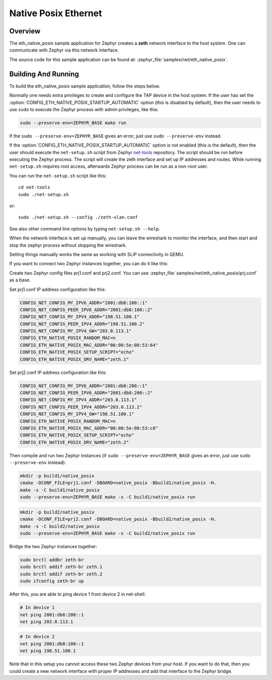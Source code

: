 .. _eth-native-posix-sample:

Native Posix Ethernet
#####################

Overview
********

The eth_native_posix sample application for Zephyr creates a **zeth** network
interface to the host system. One can communicate with Zephyr via this network
interface.

The source code for this sample application can be found at:
:zephyr_file:`samples/net/eth_native_posix`.

Building And Running
********************

To build the eth_native_posix sample application, follow the steps
below.

.. zephyr-app-commands::
   :zephyr-app: samples/net/eth_native_posix
   :host-os: unix
   :board: native_posix
   :conf: <config file to use>
   :goals: build
   :compact:

Normally one needs extra privileges to create and configure the TAP device in
the host system. If the user has set the
:option:`CONFIG_ETH_NATIVE_POSIX_STARTUP_AUTOMATIC` option (this is disabled
by default), then the user needs to use ``sudo`` to execute the Zephyr process
with admin privileges, like this:

.. code-block:: console

    sudo --preserve-env=ZEPHYR_BASE make run

If the ``sudo --preserve-env=ZEPHYR_BASE`` gives an error,
just use ``sudo --preserve-env`` instead.

If the :option:`CONFIG_ETH_NATIVE_POSIX_STARTUP_AUTOMATIC` option
is not enabled (this is the default), then the user should
execute the ``net-setup.sh`` script from Zephyr `net-tools`_ repository.
The script should be run before executing the Zephyr process. The script
will create the zeth interface and set up IP addresses and routes.
While running ``net-setup.sh`` requires root access, afterwards Zephyr
process can be run as a non-root user.

You can run the ``net-setup.sh`` script like this::

   cd net-tools
   sudo ./net-setup.sh

or::

   sudo ./net-setup.sh --config ./zeth-vlan.conf

See also other command line options by typing ``net-setup.sh --help``.

When the network interface is set up manually, you can leave the wireshark
to monitor the interface, and then start and stop the zephyr process without
stopping the wireshark.

Setting things manually works the same as working with SLIP connectivity
in QEMU.

If you want to connect two Zephyr instances together, you can do it like this:

Create two Zephyr config files prj1.conf and prj2.conf. You can use
:zephyr_file:`samples/net/eth_native_posix/prj.conf` as a base.

Set prj1.conf IP address configuration like this:

.. code-block:: console

    CONFIG_NET_CONFIG_MY_IPV6_ADDR="2001:db8:100::1"
    CONFIG_NET_CONFIG_PEER_IPV6_ADDR="2001:db8:100::2"
    CONFIG_NET_CONFIG_MY_IPV4_ADDR="198.51.100.1"
    CONFIG_NET_CONFIG_PEER_IPV4_ADDR="198.51.100.2"
    CONFIG_NET_CONFIG_MY_IPV4_GW="203.0.113.1"
    CONFIG_ETH_NATIVE_POSIX_RANDOM_MAC=n
    CONFIG_ETH_NATIVE_POSIX_MAC_ADDR="00:00:5e:00:53:64"
    CONFIG_ETH_NATIVE_POSIX_SETUP_SCRIPT="echo"
    CONFIG_ETH_NATIVE_POSIX_DRV_NAME="zeth.1"

Set prj2.conf IP address configuration like this:

.. code-block:: console

    CONFIG_NET_CONFIG_MY_IPV6_ADDR="2001:db8:200::1"
    CONFIG_NET_CONFIG_PEER_IPV6_ADDR="2001:db8:200::2"
    CONFIG_NET_CONFIG_MY_IPV4_ADDR="203.0.113.1"
    CONFIG_NET_CONFIG_PEER_IPV4_ADDR="203.0.113.2"
    CONFIG_NET_CONFIG_MY_IPV4_GW="198.51.100.1"
    CONFIG_ETH_NATIVE_POSIX_RANDOM_MAC=n
    CONFIG_ETH_NATIVE_POSIX_MAC_ADDR="00:00:5e:00:53:c8"
    CONFIG_ETH_NATIVE_POSIX_SETUP_SCRIPT="echo"
    CONFIG_ETH_NATIVE_POSIX_DRV_NAME="zeth.2"

Then compile and run two Zephyr instances
(if ``sudo --preserve-env=ZEPHYR_BASE`` gives an error,
just use ``sudo --preserve-env`` instead):

.. code-block:: console

    mkdir -p build1/native_posix
    cmake -DCONF_FILE=prj1.conf -DBOARD=native_posix -Bbuild1/native_posix -H.
    make -s -C build1/native_posix
    sudo --preserve-env=ZEPHYR_BASE make -s -C build1/native_posix run

.. code-block:: console

    mkdir -p build2/native_posix
    cmake -DCONF_FILE=prj2.conf -DBOARD=native_posix -Bbuild2/native_posix -H.
    make -s -C build2/native_posix
    sudo --preserve-env=ZEPHYR_BASE make -s -C build2/native_posix run

Bridge the two Zephyr instances together:

.. code-block:: console

    sudo brctl addbr zeth-br
    sudo brctl addif zeth-br zeth.1
    sudo brctl addif zeth-br zeth.2
    sudo ifconfig zeth-br up

After this, you are able to ping device 1 from device 2 in net-shell:

.. code-block:: console

    # In device 1
    net ping 2001:db8:200::1
    net ping 203.0.113.1

.. code-block:: console

    # In device 2
    net ping 2001:db8:100::1
    net ping 198.51.100.1

Note that in this setup you cannot access these two Zephyr devices from
your host. If you want to do that, then you could create a new network
interface with proper IP addresses and add that interface to the Zephyr
bridge.

.. _`net-tools`: https://github.com/zephyrproject-rtos/net-tools
